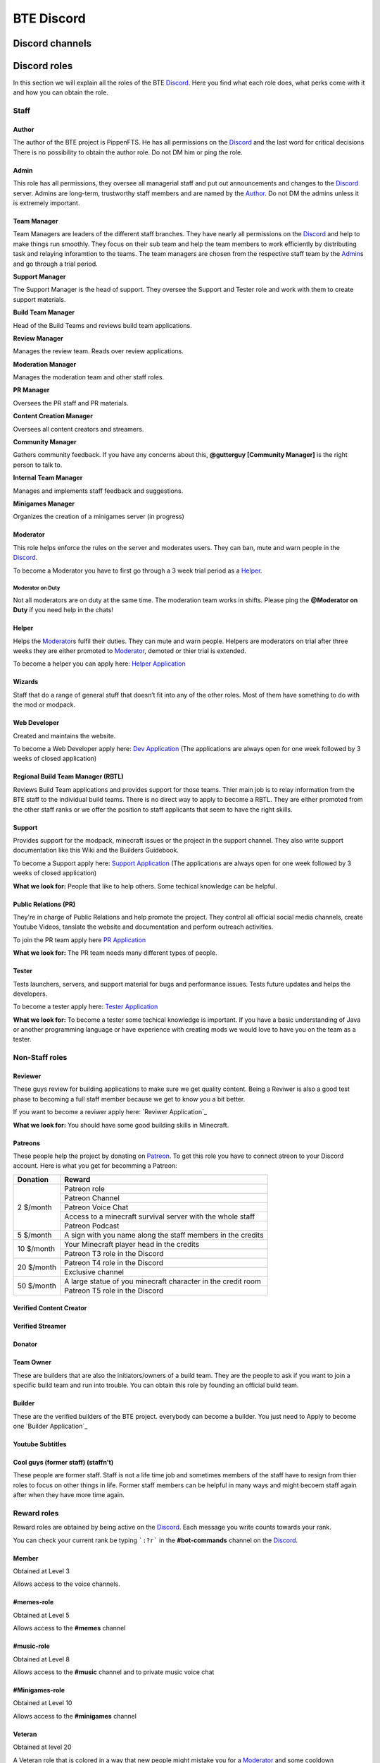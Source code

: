 BTE Discord
===========

Discord channels
----------------



Discord roles
-------------
In this section we will explain all the roles of the BTE Discord_. Here you find what each role does, what perks come with it and how you can obtain the role.

Staff
~~~~~

Author
++++++

The author of the BTE project is PippenFTS.
He has all permissions on the Discord_ and the last word for critical decisions
There is no possibility to obtain the author role.
Do not DM him or ping the role.

Admin
+++++

This role has all permissions, they oversee all managerial staff and put out announcements and changes to the Discord_ server.
Admins are long-term, trustworthy staff members and are named by the Author_.
Do not DM the admins unless it is extremely important.

Team Manager
++++++++++++

Team Managers are leaders of the different staff branches. They have nearly all permissions on the Discord_ and help to make things run smoothly. They focus on their  sub team and help the team members to work efficiently by distributing task and relaying inforamtion to the teams.
The team managers are chosen from the respective staff team by the Admin_\ s and go through a trial period.

**Support Manager**

The Support Manager is the head of support. They oversee the Support and Tester role and work with them to create support materials.

**Build Team Manager**

Head of the Build Teams and reviews build team applications.

**Review Manager**

Manages the review team. Reads over review applications.

**Moderation Manager**

Manages the moderation team and other staff roles.

**PR Manager**

Oversees the PR staff and PR materials.

**Content Creation Manager**

Oversees all content creators and streamers.

**Community Manager**

Gathers community feedback. If you have any concerns about this, **@gutterguy [Community Manager]** is the right person to talk to.

**Internal Team Manager**

Manages and implements staff feedback and suggestions.

**Minigames Manager**

Organizes the creation of a minigames server (in progress)

Moderator
+++++++++

This role helps enforce the rules on the server and moderates users. They can ban, mute and warn people in the Discord_.

To become a Moderator you have to first go through a 3 week trial period as a Helper_.

Moderator on Duty
#################
Not all moderators are on duty at the same time. The moderation team works in shifts.
Please ping the **@Moderator on Duty** if you need help in the chats!

Helper
++++++

Helps the Moderator_\ s fulfil their duties. They can mute and warn people. Helpers are moderators on trial after three weeks they are either promoted to Moderator_, demoted or thier trial is extended.

To become a helper you can apply here: `Helper Application`_ 

Wizards
+++++++

Staff that do a range of general stuff that doesn’t fit into any of the other roles. Most of them have something to do with the mod or modpack.

Web Developer
+++++++++++++

Created and maintains the website.

To become a Web Developer apply here: `Dev Application`_ (The applications are always open for one week followed by 3 weeks of closed application)

Regional Build Team Manager (RBTL)
++++++++++++++++++++++++++++++++++

Reviews Build Team applications and provides support for those teams. Thier main job is to relay information from the BTE staff to the individual build teams.
There is no direct way to apply to become a RBTL. They are either promoted from the other staff ranks or we offer the position to staff applicants that seem to have the right skills.

Support
+++++++

Provides support for the modpack, minecraft issues or the project in the support channel. They also write support documentation like this Wiki and the Builders Guidebook.

To become a Support apply here: `Support Application`_ (The applications are always open for one week followed by 3 weeks of closed application)

**What we look for:** People that like to help others. Some techical knowledge can be helpful.

Public Relations (PR)
+++++++++++++++++++++

They're in charge of Public Relations and help promote the project. They control all official social media channels, create Youtube Videos, tanslate the website and documentation and perform outreach activities.

To join the PR team apply here `PR Application`_

**What we look for:** The PR team needs many different types of people. 

Tester
++++++

Tests launchers, servers, and support material for bugs and performance issues. Tests future updates and helps the developers.

To become a tester apply here: `Tester Application`_

**What we look for:** To become a tester some techical knowledge is important. If you have a basic understanding of Java or another programming language or have experience with creating mods we would love to have you on the team as a tester.

Non-Staff roles
~~~~~~~~~~~~~~~

Reviewer
++++++++

These guys review for building applications to make sure we get quality content. Being a Reviwer is also a good test phase to becoming a full staff member because we get to know you a bit better.

If you want to become a reviwer apply here: `Reviwer Application`_

**What we look for:** You should have some good building skills in Minecraft.

Patreons
++++++++

These people help the project by donating on Patreon_. To get this role you have to connect atreon to your Discord account.
Here is what you get for becomming a Patreon:

+------------+--------------------------------------------------------------+
| Donation   | Reward                                                       |
+============+==============================================================+
| 2 $/month  | Patreon role                                                 |
+            +--------------------------------------------------------------+
|            | Patreon Channel                                              |
+            +--------------------------------------------------------------+
|            | Patreon Voice Chat                                           |
+            +--------------------------------------------------------------+
|            | Access to a minecraft survival server with the whole staff   |
+            +--------------------------------------------------------------+
|            | Patreon Podcast                                              |
+------------+--------------------------------------------------------------+
| 5 $/month  | A sign with you name along the staff members in the credits  |
+------------+--------------------------------------------------------------+
| 10 $/month | Your Minecraft player head in the credits                    |
+            +--------------------------------------------------------------+ 
|            | Patreon T3 role in the Discord                               |
+------------+--------------------------------------------------------------+
| 20 $/month | Patreon T4 role in the Discord                               |
+            +--------------------------------------------------------------+ 
|            | Exclusive channel                                            |
+------------+--------------------------------------------------------------+
| 50 $/month | A large statue of you minecraft character in the credit room |
+            +--------------------------------------------------------------+
|            | Patreon T5 role in the Discord                               |
+------------+--------------------------------------------------------------+

Verified Content Creator
++++++++++++++++++++++++

Verified Streamer
+++++++++++++++++

Donator
+++++++

Team Owner
++++++++++

These are builders that are also the initiators/owners of a build team. They are the people to ask if you want to join a specific build team and run into trouble. You can obtain this role by founding an official build team.

Builder
+++++++

These are the verified builders of the BTE project. everybody can become a builder. You just need to Apply to become one `Builder Application`_ 

Youtube Subtitles
+++++++++++++++++

Cool guys (former staff) (staffn't)
+++++++++++++++++++++++++++++++++++

These people are former staff. Staff is not a life time job and sometimes members of the staff have to resign from thier roles to focus on other things in life. Former staff members can be helpful in many ways and might becoem staff again after when they have more time again.

Reward roles
~~~~~~~~~~~~

Reward roles are obtained by being active on the Discord_. Each message you write counts towards your rank.

You can check your current rank be typing ```:?r``` in the **#bot-commands** channel on the Discord_.

Member
++++++

Obtained at Level 3

Allows access to the voice channels.

#memes-role
+++++++++++

Obtained at Level 5

Allows access to the **#memes** channel

#music-role
+++++++++++

Obtained at Level 8

Allows access to the **#music** channel and to private music voice chat

#Minigames-role
+++++++++++++++

Obtained at Level 10

Allows access to the **#minigames** channel

Veteran
+++++++

Obtained at level 20

A Veteran role that is colored in a way that new people might mistake you for a Moderator_ and some cooldown reductions

Subscription roles
~~~~~~~~~~~~~~~~~~

Subscription roles can be obtained by clicking specific reactions in the discord. You can unsubscribe from these roles be clicking the reaction again. 

PipNotifs
+++++++++

Gets notified whenever PippenFTS uploads a new video.

Subscribe by clicking the bell reaction under the Pipnotif_ message.

Suggestions
+++++++++++

Enables you to write in the **#suggestions**  and the **#suggestions-discussion** channel.

Subscribe to this role by reacting to this suggestion_ message

Language roles
++++++++++++++

The Language roles enable you to enter the language specific chats.

Subscribe to any language in the **#welcome** channel

Other
~~~~~

Muted
+++++

This role is given to people that broke the rules of the Discord by Moderator_\ s or Helper_\ s. It is automatically revoked after the punishment runs out. People with this role can not write in any channel. 

DJ
+++

Bot
+++

This role signifies a non-human this can either be a bot or a staff member that decides that thier level of insommnia has reached inhuman levels and additionally has the permission to give the role to themselves.

hepboat
+++++++


.. _Discord: https://discord.gg/buildtheearth
.. _Patreon: https://www.patreon.com/user?u=32447854
.. _suggestion: https://discordapp.com/channels/690908396404080650/692251560981430292/711990012316483605
.. _PipNotif: https://discordapp.com/channels/690908396404080650/715369975035985970/715427350392602698
.. _`Support Application`: https://docs.google.com/forms/d/e/1FAIpQLSfgxWkOcTp_cbZGCPJFtiV4JBBwO4bMViWjFqTf43w1SacbWg/viewform
.. _`Helper Application`: https://docs.google.com/forms/d/e/1FAIpQLSdw8Cy4Xp4Lp_T_95fvEqgns8Nmd_1TSq007_029EjZCEeU3w/viewform
.. _`Dev Application`: https://docs.google.com/forms/d/e/1FAIpQLSfdiPx_tu6yuWyvLN568u0nOfuADHToQlN8TzlDkThp_w5qig/viewform
.. _`PR Application`: https://docs.google.com/forms/d/e/1FAIpQLSduKK65NdANbHuOW3YAsKk4Thz4Ai958CFxsiI2RQnDc9VNYg/viewform
.. _`Reviewer Application`: https://docs.google.com/forms/d/e/1FAIpQLScXjVj2AvUeyYh2tHqdalsvPbwmp5lnS_ks588paGPGXyzKDA/viewform
.. _`Tester Application`: https://forms.gle/q6wd1QEDdMqcXkXF8
.. _`Creator Application`:  https://docs.google.com/forms/d/1xFyjYFFOSJ4c0pyFEPFdf-MGl8XaDiZ4uDdq4AdUvEc/viewform
